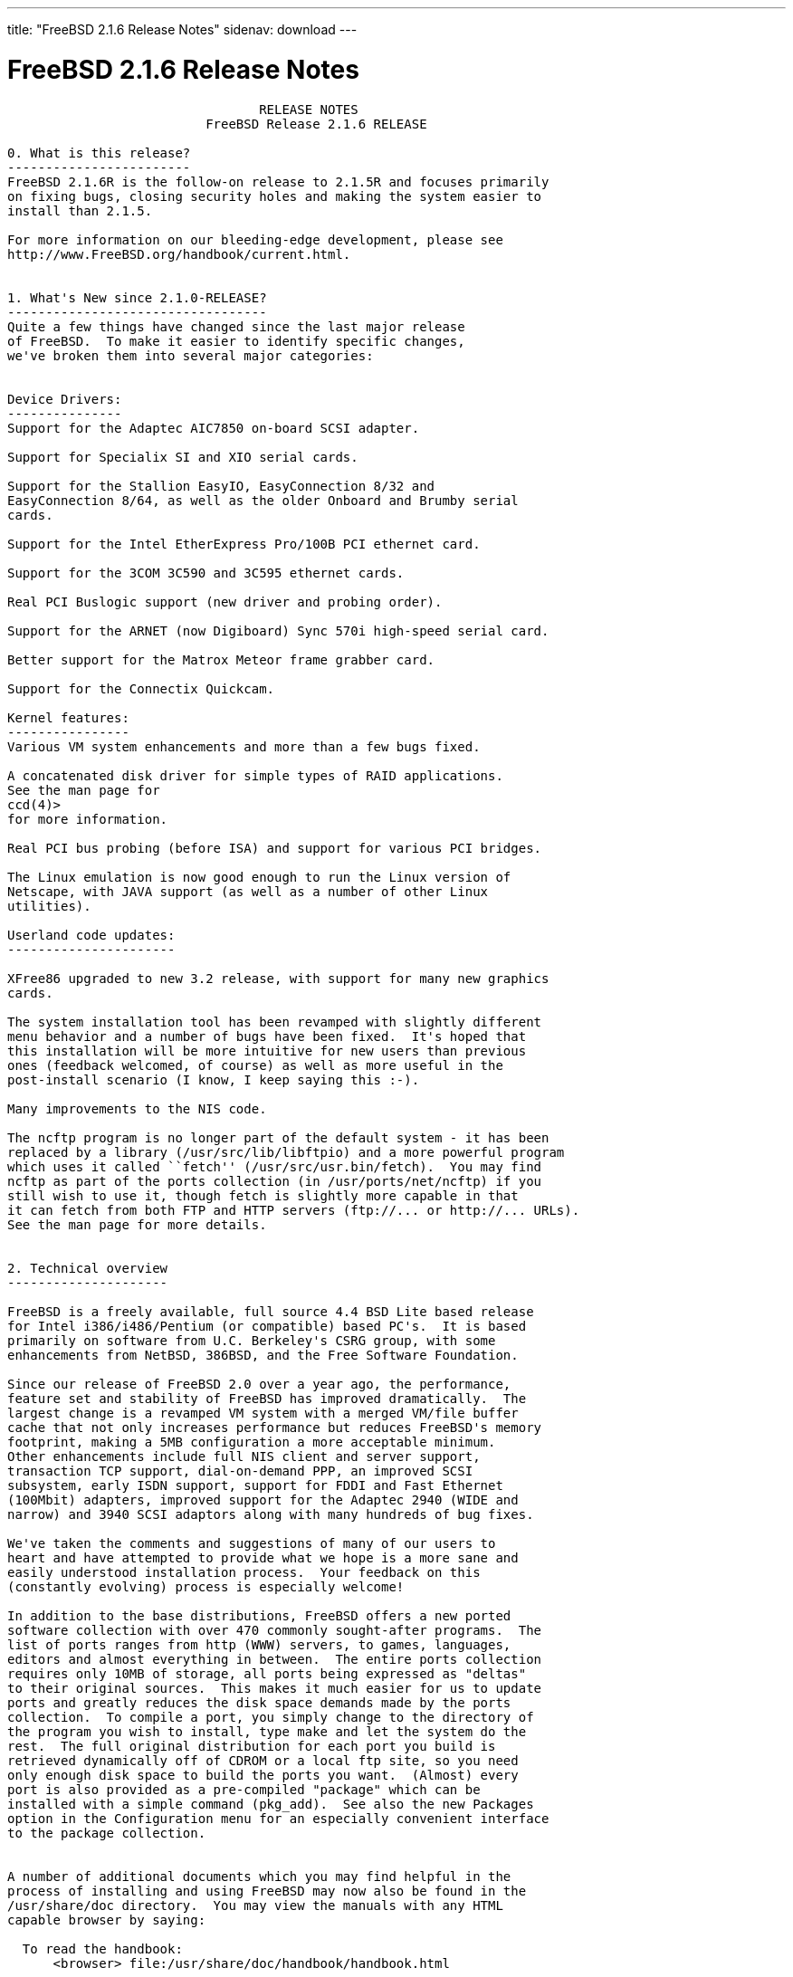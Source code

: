 ---
title: "FreeBSD 2.1.6 Release Notes"
sidenav: download
---

= FreeBSD 2.1.6 Release Notes

....
                                 RELEASE NOTES
                          FreeBSD Release 2.1.6 RELEASE

0. What is this release?
------------------------
FreeBSD 2.1.6R is the follow-on release to 2.1.5R and focuses primarily
on fixing bugs, closing security holes and making the system easier to
install than 2.1.5.

For more information on our bleeding-edge development, please see
http://www.FreeBSD.org/handbook/current.html.


1. What's New since 2.1.0-RELEASE?
----------------------------------
Quite a few things have changed since the last major release
of FreeBSD.  To make it easier to identify specific changes,
we've broken them into several major categories:


Device Drivers:
---------------
Support for the Adaptec AIC7850 on-board SCSI adapter.

Support for Specialix SI and XIO serial cards.

Support for the Stallion EasyIO, EasyConnection 8/32 and
EasyConnection 8/64, as well as the older Onboard and Brumby serial
cards.

Support for the Intel EtherExpress Pro/100B PCI ethernet card.

Support for the 3COM 3C590 and 3C595 ethernet cards.

Real PCI Buslogic support (new driver and probing order).

Support for the ARNET (now Digiboard) Sync 570i high-speed serial card.

Better support for the Matrox Meteor frame grabber card.

Support for the Connectix Quickcam.

Kernel features:
----------------
Various VM system enhancements and more than a few bugs fixed.

A concatenated disk driver for simple types of RAID applications.
See the man page for
ccd(4)>
for more information.

Real PCI bus probing (before ISA) and support for various PCI bridges.

The Linux emulation is now good enough to run the Linux version of
Netscape, with JAVA support (as well as a number of other Linux
utilities).

Userland code updates:
----------------------

XFree86 upgraded to new 3.2 release, with support for many new graphics
cards.

The system installation tool has been revamped with slightly different
menu behavior and a number of bugs have been fixed.  It's hoped that
this installation will be more intuitive for new users than previous
ones (feedback welcomed, of course) as well as more useful in the
post-install scenario (I know, I keep saying this :-).

Many improvements to the NIS code.

The ncftp program is no longer part of the default system - it has been
replaced by a library (/usr/src/lib/libftpio) and a more powerful program
which uses it called ``fetch'' (/usr/src/usr.bin/fetch).  You may find
ncftp as part of the ports collection (in /usr/ports/net/ncftp) if you
still wish to use it, though fetch is slightly more capable in that
it can fetch from both FTP and HTTP servers (ftp://... or http://... URLs).
See the man page for more details.


2. Technical overview
---------------------

FreeBSD is a freely available, full source 4.4 BSD Lite based release
for Intel i386/i486/Pentium (or compatible) based PC's.  It is based
primarily on software from U.C. Berkeley's CSRG group, with some
enhancements from NetBSD, 386BSD, and the Free Software Foundation.

Since our release of FreeBSD 2.0 over a year ago, the performance,
feature set and stability of FreeBSD has improved dramatically.  The
largest change is a revamped VM system with a merged VM/file buffer
cache that not only increases performance but reduces FreeBSD's memory
footprint, making a 5MB configuration a more acceptable minimum.
Other enhancements include full NIS client and server support,
transaction TCP support, dial-on-demand PPP, an improved SCSI
subsystem, early ISDN support, support for FDDI and Fast Ethernet
(100Mbit) adapters, improved support for the Adaptec 2940 (WIDE and
narrow) and 3940 SCSI adaptors along with many hundreds of bug fixes.

We've taken the comments and suggestions of many of our users to
heart and have attempted to provide what we hope is a more sane and
easily understood installation process.  Your feedback on this
(constantly evolving) process is especially welcome!

In addition to the base distributions, FreeBSD offers a new ported
software collection with over 470 commonly sought-after programs.  The
list of ports ranges from http (WWW) servers, to games, languages,
editors and almost everything in between.  The entire ports collection
requires only 10MB of storage, all ports being expressed as "deltas"
to their original sources.  This makes it much easier for us to update
ports and greatly reduces the disk space demands made by the ports
collection.  To compile a port, you simply change to the directory of
the program you wish to install, type make and let the system do the
rest.  The full original distribution for each port you build is
retrieved dynamically off of CDROM or a local ftp site, so you need
only enough disk space to build the ports you want.  (Almost) every
port is also provided as a pre-compiled "package" which can be
installed with a simple command (pkg_add).  See also the new Packages
option in the Configuration menu for an especially convenient interface
to the package collection.


A number of additional documents which you may find helpful in the
process of installing and using FreeBSD may now also be found in the
/usr/share/doc directory.  You may view the manuals with any HTML
capable browser by saying:

  To read the handbook:
      <browser> file:/usr/share/doc/handbook/handbook.html

  To read the FAQ:
      <browser> file:/usr/share/doc/FAQ/freebsd-faq.html

You can also visit the master (and most frequently updated) copies at
http://www.FreeBSD.org.

The core of FreeBSD does not contain DES code which would inhibit its
being exported outside the United States.  There is an add-on package
to the core distribution, for use only in the United States, that
contains the programs that normally use DES.  The auxiliary packages
provided separately can be used by anyone.  A freely (from outside the
U.S.) exportable distribution of DES for our non-U.S. users also
exists at ftp://ftp.internat.FreeBSD.org/pub/FreeBSD.

If password security for FreeBSD is all you need and you have no
requirement for copying encrypted passwords from different hosts
(Suns, DEC machines, etc) into FreeBSD password entries, then
FreeBSD's MD5 based security may be all you require!  We feel that our
default security model is more than a match for DES, and without any
messy export issues to deal with.  If you're outside (or even inside)
the U.S., give it a try!  This snapshot also includes support for
mixed password files - either DES or MD5 passwords will be accepted,
making it easier to transition from one scheme to the other.


3. Supported Configurations
---------------------------

FreeBSD currently runs on a wide variety of ISA, VLB, EISA and PCI bus
based PC's, ranging from 386sx to Pentium class machines (though the
386sx is not recommended).  Support for generic IDE or ESDI drive
configurations, various SCSI controller, network and serial cards is
also provided.

What follows is a list of all disk controllers and ethernet cards
currently known to work with FreeBSD.  Other configurations may also
work, but we have simply not received any confirmation of this.


3.1. Disk Controllers
---------------------

WD1003 (any generic MFM/RLL)
WD1007 (any generic IDE/ESDI)
IDE
ATA

Adaptec 152x series ISA SCSI controllers
Adaptec 154x series ISA SCSI controllers
Adaptec 174x series EISA SCSI controller in standard and enhanced mode.
Adaptec 274X/284X/2940/3940 (Narrow/Wide/Twin) series ISA/EISA/PCI SCSI
controllers.
Adaptec AIC-6260 and AIC-6360 based boards, which includes
Adaptec AIC7850 on-board SCSI controllers.
the AHA-152x and SoundBlaster SCSI cards.

** Note: You cannot boot from the SoundBlaster cards as they have no
   on-board BIOS, such being necessary for mapping the boot device into the
   system BIOS I/O vectors.  They're perfectly usable for external tapes,
   CDROMs, etc, however.  The same goes for any other AIC-6x60 based card
   without a boot ROM.  Some systems DO have a boot ROM, which is generally
   indicated by some sort of message when the system is first powered up
   or reset, and in such cases you *will* also be able to boot from them.
   Check your system/board documentation for more details.

[Note that Buslogic was formerly known as "Bustec"]
Buslogic 545S & 545c
Buslogic 445S/445c VLB SCSI controller
Buslogic 742A, 747S, 747c EISA SCSI controller.
Buslogic 946c PCI SCSI controller
Buslogic 956c PCI SCSI controller

NCR 53C810 and 53C825 PCI SCSI controller.
NCR5380/NCR53400 ("ProAudio Spectrum") SCSI controller.

DTC 3290 EISA SCSI controller in 1542 emulation mode.

UltraStor 14F, 24F and 34F SCSI controllers.

Seagate ST01/02 SCSI controllers.

Future Domain 8xx/950 series SCSI controllers.

WD7000 SCSI controller.

With all supported SCSI controllers, full support is provided for
SCSI-I & SCSI-II peripherals, including Disks, tape drives (including
DAT) and CD ROM drives.

The following CD-ROM type systems are supported at this time:
(cd)    SCSI interface (also includes ProAudio Spectrum and
        SoundBlaster SCSI)
(mcd)   Mitsumi proprietary interface (all models)
(matcd) Matsushita/Panasonic (Creative SoundBlaster) proprietary
        interface (562/563 models)
(scd)   Sony proprietary interface (all models)
(wcd)   ATAPI IDE interface (experimental and should be considered ALPHA
        quality!).


3.2. Ethernet cards
-------------------

Allied-Telesis AT1700 and RE2000 cards
SMC Elite 16 WD8013 ethernet interface, and most other WD8003E,
WD8003EBT, WD8003W, WD8013W, WD8003S, WD8003SBT and WD8013EBT
based clones.  SMC Elite Ultra is also supported.

DEC EtherWORKS III NICs (DE203, DE204, and DE205)
DEC EtherWORKS II NICs (DE200, DE201, DE202, and DE422)
DEC DC21040, DC21041, or DC21140 based NICs (SMC???? DE???)
DEC FDDI (DEFPA/DEFEA) NICs
Fujitsu MB86960A/MB86965A

Intel EtherExpress (not recommended due to driver instability)
Intel EtherExpress Pro/100B PCI Fast Ethernet

Isolan AT 4141-0 (16 bit)
Isolink 4110     (8 bit)

Novell NE1000, NE2000, and NE2100 ethernet interface.

3Com 3C501 cards

3Com 3C503 Etherlink II

3Com 3c505 Etherlink/+

3Com 3C507 Etherlink 16/TP

3Com 3C509, 3C579, 3C589 (PCMCIA), 3C590 & 3C595 (PCI) Etherlink III

Toshiba ethernet cards

PCMCIA ethernet cards from IBM and National Semiconductor are also
supported.

Note that NO token ring cards are supported at this time as we're
still waiting for someone to donate a driver for one of them.  Any
takers?


3.3. Misc
---------

AST 4 port serial card using shared IRQ.

ARNET 8 port serial card using shared IRQ.
ARNET (now Digiboard) Sync 570/i high-speed serial.

Boca BB1004 4-Port serial card (Modems NOT supported)
Boca IOAT66 6-Port serial card (Modems supported)
Boca BB1008 8-Port serial card (Modems NOT supported)
Boca BB2016 16-Port serial card (Modems supported)

Cyclades Cyclom-y Serial Board.

STB 4 port card using shared IRQ.

SDL Communications Riscom/8 Serial Board.

Adlib, SoundBlaster, SoundBlaster Pro, ProAudioSpectrum, Gravis UltraSound
and Roland MPU-401 sound cards.

FreeBSD currently does NOT support IBM's microchannel (MCA) bus.



4. Obtaining FreeBSD
--------------------

You may obtain FreeBSD in a variety of ways:

4.1. FTP/Mail

You can ftp FreeBSD and any or all of its optional packages from
`ftp.FreeBSD.org' - the official FreeBSD release site.

For other locations that mirror the FreeBSD software see the file
MIRROR.SITES.  Please ftp the distribution from the site closest (in
networking terms) to you.  Additional mirror sites are always welcome!
Contact admin@FreeBSD.org for more details if you'd like to become an
official mirror site.

If you do not have access to the internet and electronic mail is your
only recourse, then you may still fetch the files by sending mail to
`ftpmail@decwrl.dec.com' - putting the keyword "help" in your message
to get more information on how to fetch files using this mechanism.
Please do note, however, that this will end up sending many *tens of
megabytes* through the mail and should only be employed as an absolute
LAST resort!


4.2. CDROM

FreeBSD 2.1.6-RELEASE & 2.2-RELEASE CDs may be ordered on CDROM from:

        Walnut Creek CDROM
        4041 Pike Lane, Suite D
        Concord CA  94520
        1-800-786-9907, +1-510-674-0783, +1-510-674-0821 (fax)

Or via the internet from orders@cdrom.com or http://www.cdrom.com.
Their current catalog can be obtained via ftp as:
        ftp://ftp.cdrom.com/cdrom/catalog.

Cost per -RELEASE CD is $39.95 or $24.95 with a FreeBSD subscription.
With a subscription, you will automatically receive updates as they
are released.  Your credit card will be billed when each disk is
shipped and you may cancel your subscription at any time without
further obligation.

Shipping (per order not per disc) is $5 in the US, Canada or Mexico
and $9.00 overseas.  They accept Visa, Mastercard, Discover, American
Express or checks in U.S. Dollars and ship COD within the United
States.  California residents please add 8.25% sales tax.

Should you be dissatisfied for any reason, the CD comes with an
unconditional return policy.


Reporting problems, making suggestions, submitting code
-------------------------------------------------------

Your suggestions, bug reports and contributions of code are always
valued - please do not hesitate to report any problems you may find
(preferably with a fix attached, if you can!).

The preferred method to submit bug reports from a machine with
internet mail connectivity is to use the send-pr command.  Bug reports
will be dutifully filed by our faithful bugfiler program and you can
be sure that we'll do our best to respond to all reported bugs as soon
as possible.  Bugs filed in this way are also visible on our WEB site
in the support section and are therefore valuable both as bug reports
and as "signposts" for other users concerning potential problems to
watch out for.

If, for some reason, you are unable to use the send-pr command to
submit a bug report, you can try to send it to:

                bugs@FreeBSD.org


Otherwise, for any questions or suggestions, please send mail to:

                questions@FreeBSD.org


Additionally, being a volunteer effort, we are always happy to have
extra hands willing to help - there are already far more desired
enhancements than we'll ever be able to manage by ourselves!  To
contact us on technical matters, or with offers of help, please send
mail to:

                hackers@FreeBSD.org


Please note that these mailing lists can experience *significant*
amounts of traffic and if you have slow or expensive mail access and
are only interested in keeping up with significant FreeBSD events, you
may find it preferable to subscribe instead to:

                announce@FreeBSD.org


All but the freebsd-bugs groups can be freely joined by anyone wishing
to do so.  Send mail to MajorDomo@FreeBSD.org and include the keyword
`help' on a line by itself somewhere in the body of the message.  This
will give you more information on joining the various lists, accessing
archives, etc.  There are a number of mailing lists targeted at
special interest groups not mentioned here, so send mail to majordomo
and ask about them!


6. Acknowledgements
-------------------

FreeBSD represents the cumulative work of many dozens, if not
hundreds, of individuals from around the world who have worked very
hard to bring you this release.  It would be very difficult, if not
impossible, to enumerate everyone who's contributed to FreeBSD, but
nonetheless we shall try (in alphabetical order, of course). If you've
contributed something substantive to us and your name is not mentioned
here, please be assured that its omission is entirely accidental.
Please contact hackers@FreeBSD.org for any desired updates to the
lists that follow:


The Computer Systems Research Group (CSRG), U.C. Berkeley.

Bill Jolitz, for his initial work with 386BSD.

The FreeBSD Core Team
(in alphabetical order by last name):

        Satoshi Asami <asami@FreeBSD.org>
        Andrey A. Chernov <ache@FreeBSD.org>
        John Dyson <dyson@FreeBSD.org>
        Bruce Evans <bde@FreeBSD.org>
        Justin Gibbs <gibbs@FreeBSD.org>
        David Greenman <davidg@FreeBSD.org>
        Jordan K. Hubbard <jkh@FreeBSD.org>
        Poul-Henning Kamp <phk@FreeBSD.org>
        Rich Murphey <rich@FreeBSD.org>
        Gary Palmer <gpalmer@FreeBSD.org>
        Søren Schmidt <sos@FreeBSD.org>
        Peter Wemm <peter@FreeBSD.org>
        Garrett A. Wollman <wollman@FreeBSD.org>
        Jörg Wunsch <joerg@FreeBSD.org>


The FreeBSD Development Team, excluding core team members
(in alphabetical order by last name):

        Torsten Blum <torstenb@FreeBSD.org>
        Gary Clark II <gclarkii@FreeBSD.org>
        Adam David <adam@FreeBSD.org>
        Peter Dufault <dufault@FreeBSD.org>
        Frank Durda IV <uhclem@FreeBSD.org>
        Julian Elischer <julian@FreeBSD.org>
        Sean Eric Fagan <sef@FreeBSD.org>
        Stefan Esser <se@FreeBSD.org>
        Bill Fenner <fenner@FreeBSD.org>
        John Fieber <jfieber@FreeBSD.org>
        Lars Fredriksen <lars@freeBSD.org>
        Thomas Gellekum <tg@FreeBSD.org>
        Thomas Graichen <graichen@FreeBSD.org>
        Rod Grimes <rgrimes@FreeBSD.org>
        James FitzGibbon <jfitz@FreeBSD.org>
        John Hay <jhay@FreeBSD.org>
        Jeffrey Hsu <hsu@FreeBSD.org>
        Ugen J.S. Antsilevich <ugen@FreeBSD.org>
        Gary Jennejohn <gj@FreeBSD.org>
        Andreas Klemm <andreas@FreeBSD.org>
        Warner Losh <imp@FreeBSD.org>
        L Jonas Olsson <ljo@FreeBSD.org>
        Eric L. Hernes <erich@FreeBSD.org>
        Scott Mace <smace@FreeBSD.org>
        Atsushi Murai <amurai@FreeBSD.org>
        Mark Murray <markm@FreeBSD.org>
        Alex Nash <alex@FreeBSD.org>
        Masafumi NAKANE <max@FreeBSD.org>
        David E. O'Brien <obrien@FreeBSD.org>
        Andras Olah <olah@FreeBSD.org>
        Steve Passe <smp@FreeBSD.org>
        Sujal Patel <smpatel@FreeBSD.org>
        Bill Paul <wpaul@FreeBSD.org>
        Joshua Peck Macdonald <jmacd@FreeBSD.org>
        John Polstra <jdp@FreeBSD.org>
        Steve Price <steve@FreeBSD.org>
        Mike Pritchard <mpp@FreeBSD.org>
        Doug Rabson <dfr@FreeBSD.org>
        James Raynard <jraynard@FreeBSD.org>
        Geoff Rehmet <csgr@FreeBSD.org>
        Martin Renters <martin@FreeBSD.org>
        Paul Richards <paul@FreeBSD.org>
        Ollivier Robert <roberto@FreeBSD.org>
        Chuck Robey <chuckr@FreeBSD.org>
        Dima Ruban <dima@FreeBSD.org>
        Wolfram Schneider <wosch@FreeBSD.org>
        Andreas Schulz <ats@FreeBSD.org>
        Karl Strickland <karl@FreeBSD.org>
        Michael Smith <msmith@FreeBSD.org>
        Paul Traina <pst@FreeBSD.org>
        Guido van Rooij <guido@FreeBSD.org>
        Steven Wallace <swallace@FreeBSD.org>
        Nate Williams <nate@FreeBSD.org>
        Jean-Marc Zucconi <jmz@FreeBSD.org>

Additional FreeBSD helpers and beta testers:

        Coranth Gryphon            Dave Rivers
        Kaleb S. Keithley          Don Lewis
        Terry Lambert              David Dawes
        Troy Curtis


Special mention to:

        Walnut Creek CDROM, without whose help (and continuing support)
        this release would never have been possible.

        Dermot McDonnell for his donation of a Toshiba XM3401B CDROM
        drive.

        Chuck Robey for his donation of a floppy tape streamer for
        testing.

        Larry Altneu and Wilko Bulte for providing us with Wangtek
        and Archive QIC-02 tape drives for testing and driver hacking.

        CalWeb Internet Services for the loan of a P6/200 machine for
        speedy package building.

        Everyone at Montana State University for their initial support.

        And to the many thousands of FreeBSD users and testers all over the
        world, without whom this release simply would not have been possible.

We sincerely hope you enjoy this release of FreeBSD!

                        The FreeBSD Core Team
....

link:../../[Release Home]
